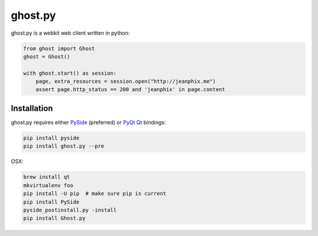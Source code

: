 ghost.py
========

.. image:: https://travis-ci.org/jeanphix/Ghost.py.svg?branch=master
   :target: https://travis-ci.org/jeanphix/Ghost.py
   :alt: Build Status


ghost.py is a webkit web client written in python:

.. code:: python

    from ghost import Ghost
    ghost = Ghost()

    with ghost.start() as session:
        page, extra_resources = session.open("http://jeanphix.me")
        assert page.http_status == 200 and 'jeanphix' in page.content


Installation
------------

ghost.py requires either PySide_ (preferred) or PyQt_ Qt_ bindings:

.. code:: bash

    pip install pyside
    pip install ghost.py --pre

OSX:

.. code:: bash

    brew install qt
    mkvirtualenv foo
    pip install -U pip  # make sure pip is current
    pip install PySide
    pyside_postinstall.py -install
    pip install Ghost.py


.. _PySide: https://pyside.github.io/
.. _PyQt: http://www.riverbankcomputing.co.uk/software/pyqt/intro
.. _Qt: http://qt-project.org/
